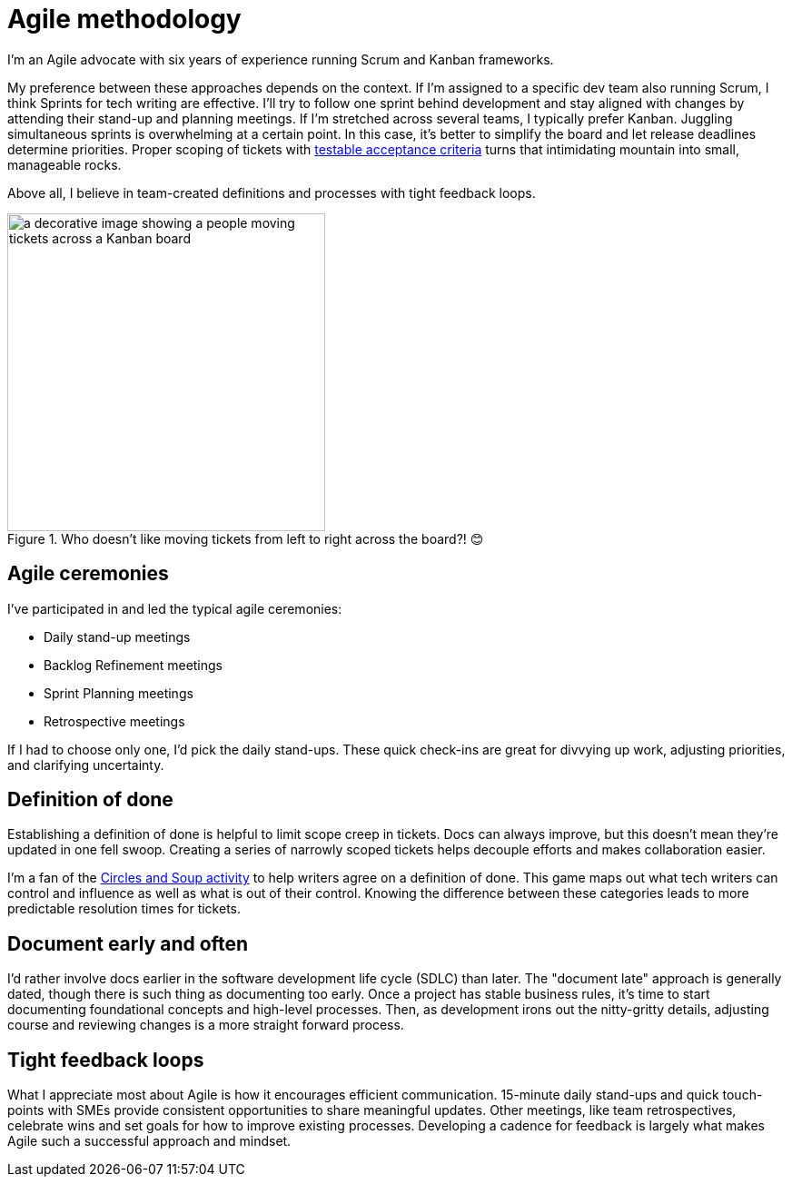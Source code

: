 = Agile methodology

I'm an Agile advocate with six years of experience running Scrum and Kanban frameworks. 

My preference between these approaches depends on the context. If I'm assigned to a specific dev team also running Scrum, I think Sprints for tech writing are effective. I'll try to follow one sprint behind development and stay aligned with changes by attending their stand-up and planning meetings. If I'm stretched across several teams, I typically prefer Kanban. Juggling simultaneous sprints is overwhelming at a certain point. In this case, it's better to simplify the board and let release deadlines determine priorities. Proper scoping of tickets with xref:docs-as-code.adoc#_testability[testable acceptance criteria] turns that intimidating mountain into small, manageable rocks.

Above all, I believe in team-created definitions and processes with tight feedback loops. 

.Who doesn't like moving tickets from left to right across the board?! &#128522;
image::agile-board.png[a decorative image showing a people moving tickets across a Kanban board,350,auto]

== Agile ceremonies

I've participated in and led the typical agile ceremonies:

* Daily stand-up meetings
* Backlog Refinement meetings
* Sprint Planning meetings
* Retrospective meetings

If I had to choose only one, I'd pick the daily stand-ups. These quick check-ins are great for divvying up work, adjusting priorities, and clarifying uncertainty.

== Definition of done

Establishing a definition of done is helpful to limit scope creep in tickets. Docs can always improve, but this doesn't mean they're updated in one fell swoop. Creating a series of narrowly scoped tickets helps decouple efforts and makes collaboration easier. 

I'm a fan of the link:https://gamestorming.com/circles-and-soup/[Circles and Soup activity^] to help writers agree on a definition of done. This game maps out what tech writers can control and influence as well as what is out of their control. Knowing the difference between these categories leads to more predictable resolution times for tickets. 

== Document early and often

I'd rather involve docs earlier in the software development life cycle (SDLC) than later. The "document late" approach is generally dated, though there is such thing as documenting too early. Once a project has stable business rules, it's time to start documenting foundational concepts and high-level processes. Then, as development irons out the nitty-gritty details, adjusting course and reviewing changes is a more straight forward process.

== Tight feedback loops

What I appreciate most about Agile is how it encourages efficient communication. 15-minute daily stand-ups and quick touch-points with SMEs provide consistent opportunities to share meaningful updates. Other meetings, like team retrospectives, celebrate wins and set goals for how to improve existing processes. Developing a cadence for feedback is largely what makes Agile such a successful approach and mindset.
